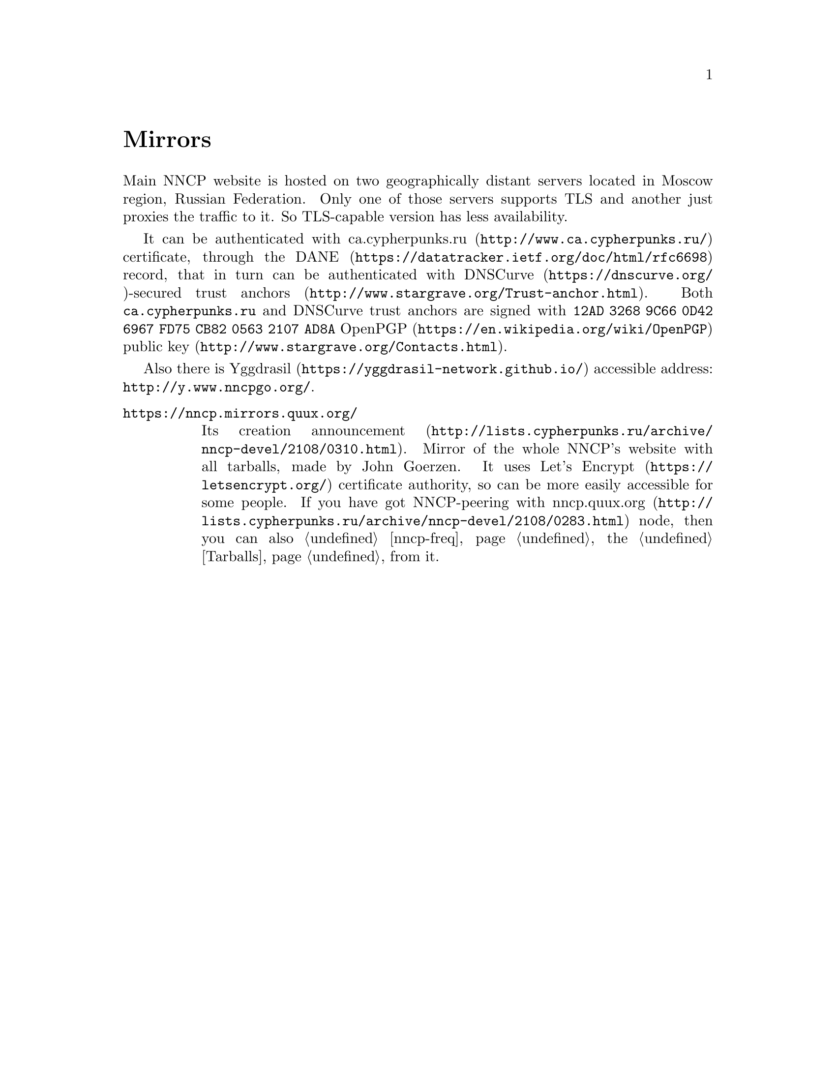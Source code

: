 @node Mirrors
@cindex mirror
@unnumbered Mirrors

Main NNCP website is hosted on two geographically distant servers
located in Moscow region, Russian Federation. Only one of those servers
supports TLS and another just proxies the traffic to it. So TLS-capable
version has less availability.

@cindex DANE
@cindex DNSCurve
@cindex ca.cypherpunks.ru
It can be authenticated with
@url{http://www.ca.cypherpunks.ru/, ca.cypherpunks.ru} certificate, through the
@url{https://datatracker.ietf.org/doc/html/rfc6698, DANE} record, that
in turn can be authenticated with
@url{https://dnscurve.org/, DNSCurve}-secured
@url{http://www.stargrave.org/Trust-anchor.html, trust anchors}.
Both @code{ca.cypherpunks.ru} and DNSCurve trust anchors are
signed with @code{12AD 3268 9C66 0D42 6967  FD75 CB82 0563 2107 AD8A}
@url{https://en.wikipedia.org/wiki/OpenPGP, OpenPGP}
@url{http://www.stargrave.org/Contacts.html, public key}.

Also there is @url{https://yggdrasil-network.github.io/, Yggdrasil}
accessible address: @url{http://y.www.nncpgo.org/}.

@table @asis

@cindex quux.org
@item @url{https://nncp.mirrors.quux.org/}

Its creation @url{http://lists.cypherpunks.ru/archive/nncp-devel/2108/0310.html, announcement}.
Mirror of the whole NNCP's website with all tarballs, made by John Goerzen.
It uses @url{https://letsencrypt.org/, Let's Encrypt} certificate
authority, so can be more easily accessible for some people. If you have
got NNCP-peering with
@url{http://lists.cypherpunks.ru/archive/nncp-devel/2108/0283.html, nncp.quux.org}
node, then you can also @ref{nncp-freq, freq} the @ref{Tarballs, tarballs}
from it.

@end table
